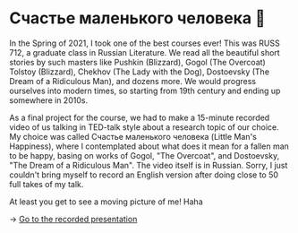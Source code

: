 * Счастье маленького человека 🧥
In the Spring of 2021, I took one of the best courses ever! This was
RUSS 712, a graduate class in Russian Literature. We read all the beautiful
short stories by such masters like Pushkin (Blizzard), Gogol (The Overcoat)
Tolstoy (Blizzard), Chekhov (The Lady with the Dog), Dostoevsky (The Dream of
a Ridiculous Man), and dozens more. We would progress ourselves into modern
times, so starting from 19th century and ending up somewhere in 2010s.

As a final project for the course, we had to make a 15-minute recorded video
of us talking in TED-talk style about a research topic of our choice. My
choice was called Счастье маленького человека (Little Man's Happiness), where
I contemplated about what does it mean for a fallen man to be happy, basing
on works of Gogol, "The Overcoat", and Dostoevsky, "The Dream of a Ridiculous
Man". The video itself is in Russian. Sorry, I just couldn't bring myself to
record an English version after doing close to 50 full takes of my talk.

At least you get to see a moving picture of me! Haha

-> [[https://youtu.be/dtVUzEh7Ddo][Go to the recorded presentation]]
